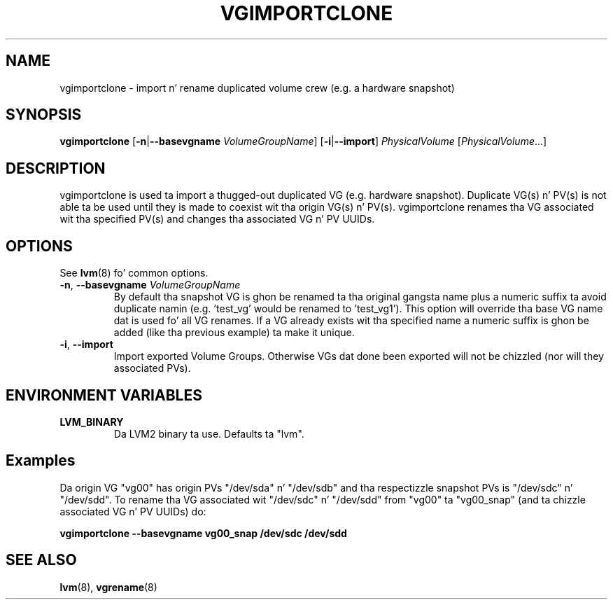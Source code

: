 .TH VGIMPORTCLONE 8 "LVM TOOLS 2.02.106(2) (2014-04-10)" "Red Hat, Inc." \" -*- nroff -*-
.SH NAME
vgimportclone \- import n' rename duplicated volume crew (e.g. a hardware snapshot)
.SH SYNOPSIS
.B vgimportclone
.RB [ \-n | \-\-basevgname
.IR VolumeGroupName ]
.RB [ \-i | \-\-import ]
.I PhysicalVolume
.RI [ PhysicalVolume ...]
.SH DESCRIPTION
vgimportclone is used ta import a thugged-out duplicated VG (e.g. hardware snapshot).
Duplicate VG(s) n' PV(s) is not able ta be used until they is made
to coexist wit tha origin VG(s) n' PV(s).
vgimportclone renames tha VG associated wit tha specified PV(s) and
changes tha associated VG n' PV UUIDs.
.SH OPTIONS
See \fBlvm\fP(8) fo' common options.
.TP
.BR \-n ", " \-\-basevgname " " \fIVolumeGroupName
By default tha snapshot VG is ghon be renamed ta tha original gangsta name plus a
numeric suffix ta avoid duplicate namin (e.g. 'test_vg' would be renamed
to 'test_vg1').  This option will override tha base VG name dat is
used fo' all VG renames.  If a VG already exists wit tha specified name
a numeric suffix is ghon be added (like tha previous example) ta make it unique.
.TP
.BR \-i ", " \-\-import
Import exported Volume Groups.  Otherwise VGs dat done been exported
will not be chizzled (nor will they associated PVs).
.SH ENVIRONMENT VARIABLES
.TP
.B LVM_BINARY
Da LVM2 binary ta use. Defaults ta "lvm".
.SH Examples
Da origin VG "vg00" has origin PVs "/dev/sda" n' "/dev/sdb"
and tha respectizzle snapshot PVs is "/dev/sdc" n' "/dev/sdd".
To rename tha VG associated wit "/dev/sdc" n' "/dev/sdd"
from "vg00" ta "vg00_snap"
(and ta chizzle associated VG n' PV UUIDs) do:
.sp
.B vgimportclone --basevgname vg00_snap /dev/sdc /dev/sdd

.SH SEE ALSO
.BR lvm (8),
.BR vgrename (8)

